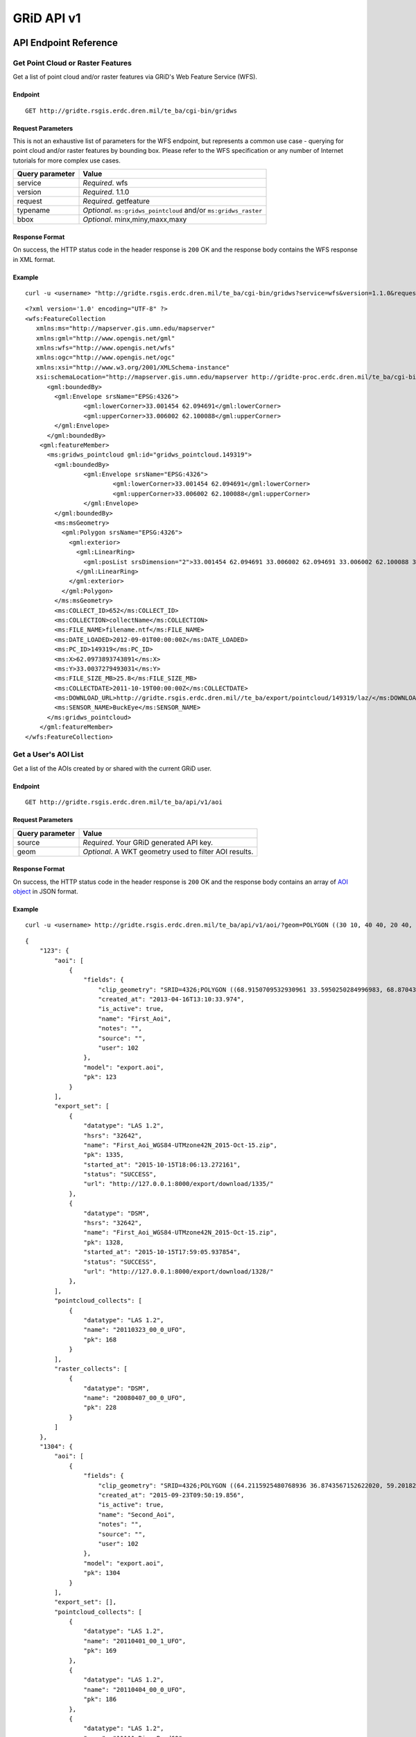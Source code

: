 GRiD API v1
===========

API Endpoint Reference
----------------------

Get Point Cloud or Raster Features
~~~~~~~~~~~~~~~~~~~~~~~~~~~~~~~~~~

Get a list of point cloud and/or raster features via GRiD's Web Feature
Service (WFS).

Endpoint
^^^^^^^^

::

    GET http://gridte.rsgis.erdc.dren.mil/te_ba/cgi-bin/gridws

Request Parameters
^^^^^^^^^^^^^^^^^^

This is not an exhaustive list of parameters for the WFS endpoint, but
represents a common use case - querying for point cloud and/or raster
features by bounding box. Please refer to the WFS specification or any
number of Internet tutorials for more complex use cases.

+-------------------+--------------------------------------------------------------------+
| Query parameter   | Value                                                              |
+===================+====================================================================+
| service           | *Required*. wfs                                                    |
+-------------------+--------------------------------------------------------------------+
| version           | *Required*. 1.1.0                                                  |
+-------------------+--------------------------------------------------------------------+
| request           | *Required*. getfeature                                             |
+-------------------+--------------------------------------------------------------------+
| typename          | *Optional*. ``ms:gridws_pointcloud`` and/or ``ms:gridws_raster``   |
+-------------------+--------------------------------------------------------------------+
| bbox              | *Optional*. minx,miny,maxx,maxy                                    |
+-------------------+--------------------------------------------------------------------+

Response Format
^^^^^^^^^^^^^^^

On success, the HTTP status code in the header response is ``200`` OK
and the response body contains the WFS response in XML format.

Example
^^^^^^^

::

    curl -u <username> "http://gridte.rsgis.erdc.dren.mil/te_ba/cgi-bin/gridws?service=wfs&version=1.1.0&request=getfeature&typename=ms:gridws_pointcloud&bbox=62,33,62.1,33.1"

::

    <?xml version='1.0' encoding="UTF-8" ?>
    <wfs:FeatureCollection
       xmlns:ms="http://mapserver.gis.umn.edu/mapserver"
       xmlns:gml="http://www.opengis.net/gml"
       xmlns:wfs="http://www.opengis.net/wfs"
       xmlns:ogc="http://www.opengis.net/ogc"
       xmlns:xsi="http://www.w3.org/2001/XMLSchema-instance"
       xsi:schemaLocation="http://mapserver.gis.umn.edu/mapserver http://gridte-proc.erdc.dren.mil/te_ba/cgi-bin/gridws?SERVICE=WFS&amp;VERSION=1.1.0&amp;REQUEST=DescribeFeatureType&amp;TYPENAME=ms:gridws_pointcloud&amp;OUTPUTFORMAT=text/xml;%20subtype=gml/3.1.1  http://www.opengis.net/wfs http://schemas.opengis.net/wfs/1.1.0/wfs.xsd">
          <gml:boundedBy>
            <gml:Envelope srsName="EPSG:4326">
                    <gml:lowerCorner>33.001454 62.094691</gml:lowerCorner>
                    <gml:upperCorner>33.006002 62.100088</gml:upperCorner>
            </gml:Envelope>
          </gml:boundedBy>
        <gml:featureMember>
          <ms:gridws_pointcloud gml:id="gridws_pointcloud.149319">
            <gml:boundedBy>
                    <gml:Envelope srsName="EPSG:4326">
                            <gml:lowerCorner>33.001454 62.094691</gml:lowerCorner>
                            <gml:upperCorner>33.006002 62.100088</gml:upperCorner>
                    </gml:Envelope>
            </gml:boundedBy>
            <ms:msGeometry>
              <gml:Polygon srsName="EPSG:4326">
                <gml:exterior>
                  <gml:LinearRing>
                    <gml:posList srsDimension="2">33.001454 62.094691 33.006002 62.094691 33.006002 62.100088 33.001454 62.100088 33.001454 62.094691 </gml:posList>
                  </gml:LinearRing>
                </gml:exterior>
              </gml:Polygon>
            </ms:msGeometry>
            <ms:COLLECT_ID>652</ms:COLLECT_ID>
            <ms:COLLECTION>collectName</ms:COLLECTION>
            <ms:FILE_NAME>filename.ntf</ms:FILE_NAME>
            <ms:DATE_LOADED>2012-09-01T00:00:00Z</ms:DATE_LOADED>
            <ms:PC_ID>149319</ms:PC_ID>
            <ms:X>62.0973893743891</ms:X>
            <ms:Y>33.0037279493031</ms:Y>
            <ms:FILE_SIZE_MB>25.8</ms:FILE_SIZE_MB>
            <ms:COLLECTDATE>2011-10-19T00:00:00Z</ms:COLLECTDATE>
            <ms:DOWNLOAD_URL>http://gridte.rsgis.erdc.dren.mil//te_ba/export/pointcloud/149319/laz/</ms:DOWNLOAD_URL>
            <ms:SENSOR_NAME>BuckEye</ms:SENSOR_NAME>
          </ms:gridws_pointcloud>
        </gml:featureMember>
    </wfs:FeatureCollection>

Get a User's AOI List
~~~~~~~~~~~~~~~~~~~~~

Get a list of the AOIs created by or shared with the current GRiD user.

Endpoint
^^^^^^^^

::

    GET http://gridte.rsgis.erdc.dren.mil/te_ba/api/v1/aoi

Request Parameters
^^^^^^^^^^^^^^^^^^

+-------------------+----------------------------------------------------------+
| Query parameter   | Value                                                    |
+===================+==========================================================+
| source            | *Required*. Your GRiD generated API key.                 |
+-------------------+----------------------------------------------------------+
| geom              | *Optional*. A WKT geometry used to filter AOI results.   |
+-------------------+----------------------------------------------------------+

Response Format
^^^^^^^^^^^^^^^

On success, the HTTP status code in the header response is ``200`` OK
and the response body contains an array of `AOI object <#aoi-object>`_
in JSON format.

Example
^^^^^^^

::

    curl -u <username> http://gridte.rsgis.erdc.dren.mil/te_ba/api/v1/aoi/?geom=POLYGON ((30 10, 40 40, 20 40, 10 20, 30 10))&?source=grid

::

    {
        "123": {
            "aoi": [
                {
                    "fields": {
                        "clip_geometry": "SRID=4326;POLYGON ((68.9150709532930961 33.5950250284996983, 68.8704389952918063 33.5955969812235011, 68.8724989318148033 33.5858732691386024, 68.9020246886466055 33.5853012519442018, 68.9068312072003977 33.5549789148388982, 68.9274305724316037 33.5589843621810999, 68.9274305724316037 33.5944530719840984, 68.9150709532930961 33.5950250284996983))", 
                        "created_at": "2013-04-16T13:10:33.974", 
                        "is_active": true, 
                        "name": "First_Aoi", 
                        "notes": "", 
                        "source": "", 
                        "user": 102
                    }, 
                    "model": "export.aoi", 
                    "pk": 123
                }
            ], 
            "export_set": [
                {
                    "datatype": "LAS 1.2", 
                    "hsrs": "32642", 
                    "name": "First_Aoi_WGS84-UTMzone42N_2015-Oct-15.zip", 
                    "pk": 1335, 
                    "started_at": "2015-10-15T18:06:13.272161", 
                    "status": "SUCCESS", 
                    "url": "http://127.0.0.1:8000/export/download/1335/"
                }, 
                {
                    "datatype": "DSM", 
                    "hsrs": "32642", 
                    "name": "First_Aoi_WGS84-UTMzone42N_2015-Oct-15.zip", 
                    "pk": 1328,
                    "started_at": "2015-10-15T17:59:05.937854", 
                    "status": "SUCCESS", 
                    "url": "http://127.0.0.1:8000/export/download/1328/"
                }, 
            ], 
            "pointcloud_collects": [
                {
                    "datatype": "LAS 1.2", 
                    "name": "20110323_00_0_UFO", 
                    "pk": 168
                }
            ], 
            "raster_collects": [
                {
                    "datatype": "DSM", 
                    "name": "20080407_00_0_UFO", 
                    "pk": 228
                }
            ]
        }, 
        "1304": {
            "aoi": [
                {
                    "fields": {
                        "clip_geometry": "SRID=4326;POLYGON ((64.2115925480768936 36.8743567152622020, 59.2018269230769008 32.7632670467287994, 68.6940144230768936 32.9847159272803978, 64.2115925480768936 36.8743567152622020))", 
                        "created_at": "2015-09-23T09:50:19.856", 
                        "is_active": true, 
                        "name": "Second_Aoi", 
                        "notes": "", 
                        "source": "", 
                        "user": 102
                    }, 
                    "model": "export.aoi", 
                    "pk": 1304
                }
            ], 
            "export_set": [], 
            "pointcloud_collects": [
                {
                    "datatype": "LAS 1.2", 
                    "name": "20110401_00_1_UFO", 
                    "pk": 169
                }, 
                {
                    "datatype": "LAS 1.2", 
                    "name": "20110404_00_0_UFO", 
                    "pk": 186
                }, 
                {
                    "datatype": "LAS 1.2", 
                    "name": "11111_Ring_Road60", 
                    "pk": 55
                }, 
            ], 
            "raster_collects": [
                {
                    "datatype": "DTM", 
                    "name": "20111001_00_0_UFO", 
                    "pk": 254
                }, 
                {
                    "datatype": "DTM", 
                    "name": "20110619_00_1_UFO", 
                    "pk": 268
                }, 
            ]
        }, 
        "GRiD API": {
            "API Version": "v1"
        }
    }

Get AOI Details
~~~~~~~~~~~~~~~

Get information for a single AOI.

Endpoint
^^^^^^^^

::

    GET http://gridte.rsgis.erdc.dren.mil/te_ba/api/v1/aoi/{pk}

Request Parameters
^^^^^^^^^^^^^^^^^^

+------------------+--------------------------------------------+
| Path parameter   | Value                                      |
+==================+============================================+
| pk               | *Required*. The primary key for the AOI.   |
+------------------+--------------------------------------------+

+-------------------+--------------------------------------------+
| Query parameter   | Value                                      |
+===================+============================================+
| source            | *Required*. Your GRiD generated API key.   |
+-------------------+--------------------------------------------+

Response Format
^^^^^^^^^^^^^^^

On success, the HTTP status code in the header response is ``200`` OK
and the response body contains an `AOI Detail
object <#aoi-detail-object>`_ in JSON format.

Example
^^^^^^^

::

    curl -u <username> http://gridte.rsgis.erdc.dren.mil/te_ba/api/v1/aoi/123?source=grid

::

    {
        "GRiD API": {
            "API Version": "v1"
        }, 
        "aoi": [
            {
                "fields": {
                    "clip_geometry": "SRID=4326;POLYGON ((68.9150709532930961 33.5950250284996983, 68.8704389952918063 33.5955969812235011, 68.8724989318148033 33.5858732691386024, 68.9020246886466055 33.5853012519442018, 68.9068312072003977 33.5549789148388982, 68.9274305724316037 33.5589843621810999, 68.9274305724316037 33.5944530719840984, 68.9150709532930961 33.5950250284996983))", 
                    "created_at": "2013-04-16T13:10:33.974", 
                    "is_active": true, 
                    "name": "First_Aoi", 
                    "notes": "", 
                    "source": "", 
                    "user": 102
                }, 
                "model": "export.aoi", 
                "pk": 123
            }
        ], 
        "export_set": [
            {
                "datatype": "LAS 1.2", 
                "hsrs": "32642", 
                "name": "First_Aoi-UTMzone42N_2015-Oct-15.zip", 
                "pk": 1335, 
                "started_at": "2015-10-15T18:06:13.272161", 
                "status": "SUCCESS", 
                "url": "http://127.0.0.1:8000/export/download/1335/"
            }, 
            {
                "datatype": "DSM", 
                "hsrs": "32642", 
                "name": "First_Aoi_WGS84-UTMzone42N_2015-Oct-15.zip", 
                "pk": 1328, 
                "started_at": "2015-10-15T17:59:05.937854", 
                "status": "SUCCESS", 
                "url": "http://127.0.0.1:8000/export/download/1328/"
            }, 
        ], 
        "pointcloud_collects": [
            {
                "datatype": "LAS 1.2", 
                "name": "20110323_00_0_UFO", 
                "pk": 168
            }
        ], 
        "raster_collects": [
            {
                "datatype": "DSM", 
                "name": "20080407_00_0_UFO", 
                "pk": 228
            }
        ]
    }

Add AOI
~~~~~~~

Create a new AOI for the given geometry.

Endpoint
^^^^^^^^

::

    GET http://gridte.rsgis.erdc.dren.mil/te_ba/api/v1/aoi/add

Request Parameters
^^^^^^^^^^^^^^^^^^

+-------------------+-------------------------------------------------------+
| Query parameter   | Value                                                 |
+===================+=======================================================+
| name              | *Required*. The name for the AOI.                     |
+-------------------+-------------------------------------------------------+
| geom              | *Required*. A WKT geometry describing the AOI.        |
+-------------------+-------------------------------------------------------+
| source            | *Required*. Your GRiD generated API key.              |
+-------------------+-------------------------------------------------------+
| subscribe         | *Optional*. True, False, T, F, 1, 0. Default: false   |
+-------------------+-------------------------------------------------------+

Response Format
^^^^^^^^^^^^^^^

On success, the HTTP status code in the header response is ``200`` OK
and the response body contains an `Upload object <#aoi-detail-object>`_
in JSON format.

Example
^^^^^^^

::

    curl -u <username> http://gridte.rsgis.erdc.dren.mil/te_ba/api/v1/aoi/add/?source=grid&name=test&geom=POLYGON ((30 10, 40 40, 20 40, 10 20, 30 10))&subscribe=True

::

    {
        "1592": {
            "aoi": [
                {
                    "fields": {
                        "clip_geometry": "SRID=4326;POLYGON ((30.0000000000000000 10.0000000000000000, 40.0000000000000000 40.0000000000000000, 20.0000000000000000 40.0000000000000000, 10.0000000000000000 20.0000000000000000, 30.0000000000000000 10.0000000000000000))", 
                        "created_at": "2015-11-13T12:58:28.040", 
                        "is_active": true, 
                        "name": "test", 
                        "notes": "", 
                        "source": "api", 
                        "user": 102
                    }, 
                    "model": "export.aoi", 
                    "pk": 1592
                }
            ], 
            "export_set": [], 
            "pointcloud_collects": [], 
            "raster_collects": []
        }, 
        "GRiD API": {
            "API Version": "v1"
        }, 
        "success": true
    }

Get Export Details
~~~~~~~~~~~~~~~~~~

Get information for a single export.

Endpoint
^^^^^^^^

::

    GET http://gridte.rsgis.erdc.dren.mil/te_ba/api/v1/export/{pk}

Request Parameters
^^^^^^^^^^^^^^^^^^

+------------------+----------------------------------------------+
| Path parameter   | Value                                        |
+==================+==============================================+
| pk               | *Required*.The primary key for the export.   |
+------------------+----------------------------------------------+

+-------------------+--------------------------------------------+
| Query parameter   | Value                                      |
+===================+============================================+
| source \*         | Required\*. Your GRiD generated API key.   |
+-------------------+--------------------------------------------+

Response Format
^^^^^^^^^^^^^^^

On success, the HTTP status code in the header response is ``200`` OK
and the response body contains an `Export Detail
object <#export-detail-object>`_ in JSON format.

Example
^^^^^^^

::

    curl -u <username> http://gridte.rsgis.erdc.dren.mil/te_ba/api/v1/export/1335?source=grid

::

    {
      "GRiD API": {
        "API Version": "v1"
        }
      "exportfiles": [
        {
          "url": "http://gridte.rsgis.erdc.dren.mil/te_ba/export/download/file/30359/",
          "pk": 30359,
          "name": "ExportedFile.laz"
        }
      ],
      "tda_set": [
        {
          "status": "SUCCESS",
          "tda_type": "Los",
          "name": "LineOfSightResult",
          "url": "http://gridte.rsgis.erdc.dren.mil/te_ba/tda/download/1069/",
          "created_at": "2015-05-12T18:25:05.082077",
          "pk": 1069,
          "notes": ""
        }, {
          "status": "SUCCESS",
          "tda_type": "Hlz",
          "name": "HelicopterLandingZoneResult",
          "url": "http://gridte.rsgis.erdc.dren.mil/te_ba/tda/download/1068/",
          "created_at": "2015-05-12T18:24:20.701910",
          "pk": 1068,
          "notes": ""
        }
      ]
    }

Lookup Geoname
~~~~~~~~~~~~~~

Get suggested AOI name based on geographic coordinates of the geometry.

Endpoint
^^^^^^^^

::

    GET http://gridte.rsgis.erdc.dren.mil/te_ba/api/v1/geoname

Request Parameters
^^^^^^^^^^^^^^^^^^

+-------------------+--------------------------------------------------+
| Query parameter   | Value                                            |
+===================+==================================================+
| geom              | *Required*. A WKT geometry describing the AOI.   |
+-------------------+--------------------------------------------------+
| source            | *Required*. Your GRiD generated API key.         |
+-------------------+--------------------------------------------------+

Response Format
^^^^^^^^^^^^^^^

On success, the HTTP status code in the header response is ``200`` OK
and the response body contains a `Geoname object <#geoname-object>`_ in
JSON format.

Example
^^^^^^^

::

    curl -u <username> http://gridte.rsgis.erdc.dren.mil/te_ba/api/v1/geoname/?geom=POLYGON ((30 10, 40 40, 20 40, 10 20, 30 10))&source=grid

::

    {
        "GRiD API": {
            "API Version": "v1"
        }, 
        "name": "Great Sand Sea", 
        "provided_geometry": "POLYGON ((30 10, 40 40, 20 40, 10 20, 30 10))"
    }

Get Task Details
~~~~~~~~~~~~~~~~

Get task status/details for the provided task\_id.

Endpoint
^^^^^^^^

::

    GET http://gridte.rsgis.erdc.dren.mil/te_ba/api/v1/task/{task_id}

Request Parameters
^^^^^^^^^^^^^^^^^^

+------------------+-----------------------------------+
| Path parameter   | Value                             |
+==================+===================================+
| task\_id         | *Required*. The ID of the task.   |
+------------------+-----------------------------------+

+-------------------+--------------------------------------------+
| Query parameter   | Value                                      |
+===================+============================================+
| source            | *Required*. Your GRiD generated API key.   |
+-------------------+--------------------------------------------+

Response Format
^^^^^^^^^^^^^^^

On success, the HTTP status code in the header response is ``200`` OK
and the response body contains an `Task object <#export-detail-object>`_
in JSON format.

Example
^^^^^^^

::

    curl -u <username> http://gridte.rsgis.erdc.dren.mil/te_ba/api/v1/task/bacb736e-e900-457c-9b24-fd409bc3019d/?source=grid

::

    {
      "GRiD API": {
        "API Version": "v1"
      }, 
      "task_traceback": "",
      "task_state": "SUCCESS",
      "task_tstamp": "2015-09-09T14:19:36.080",
      "task_name": "export.tasks.generate_export",
      "task_id": "774b4666-5706-4237-8661-df0f96cd7b9c"
    }

Generate Point Cloud Export
~~~~~~~~~~~~~~~~~~~~~~~~~~~

Generate point cloud export for the given AOI primary key and collect
primary keys.

Endpoint
^^^^^^^^

::

    GET http://gridte.rsgis.erdc.dren.mil/te_ba/api/v1/aoi/{pk}/generate/pointcloud

Request Parameters
^^^^^^^^^^^^^^^^^^

+------------------+-------------------------------+
| Path parameter   | Value                         |
+==================+===============================+
| pk               | The primary key of the AOI.   |
+------------------+-------------------------------+

+-------------------------+------------------------------------------------------------------------------------------------------------------------------------------+
| Query parameter         | Value                                                                                                                                    |
+=========================+==========================================================================================================================================+
| collects                | *Required*. A list of collection primary keys to include in the export, separated by ``+`` or ``,``.                                     |
+-------------------------+------------------------------------------------------------------------------------------------------------------------------------------+
| source                  | *Required*. Your GRiD generated API key.                                                                                                 |
+-------------------------+------------------------------------------------------------------------------------------------------------------------------------------+
| intensity               | *Optional*. Whther or not to export intensity. Default: True.                                                                            |
+-------------------------+------------------------------------------------------------------------------------------------------------------------------------------+
| dim\_classification     | *Optional*. Wthere or not to export classification. Default: True                                                                        |
+-------------------------+------------------------------------------------------------------------------------------------------------------------------------------+
| hsrs                    | *Optional*. Accepts an EPSG code. Defaults to AOI SRS                                                                                    |
+-------------------------+------------------------------------------------------------------------------------------------------------------------------------------+
| file\_export\_options   | *Optional*. Determmine file merging strategy. Accepts ``individual`` and ``collect``. Default ``individual``                             |
+-------------------------+------------------------------------------------------------------------------------------------------------------------------------------+
| compressed              | *Optional*. Whether or not to export compressed data. Default: True.                                                                     |
+-------------------------+------------------------------------------------------------------------------------------------------------------------------------------+
| send\_email             | *Optional*. Whether or not to notify user via email upon completion. Default: False.                                                     |
+-------------------------+------------------------------------------------------------------------------------------------------------------------------------------+
| generate\_dem           | *Optional*. Whether or not to generate a DEM from the export. Default: False.                                                            |
+-------------------------+------------------------------------------------------------------------------------------------------------------------------------------+
| cell\_spacing           | *Optional*. Used together with ``generate\_dem``. Default: 1.0                                                                           |
+-------------------------+------------------------------------------------------------------------------------------------------------------------------------------+
| pcl\_terrain            | *Optional*. Used to trigger a PMF Bare Earth export. Accepts ``ubran``, ``suburban``, ``mountainous``, and ``foliated``. Default: None   |
+-------------------------+------------------------------------------------------------------------------------------------------------------------------------------+
| sri\_hres               | *Optional*. Used to trigger a Sarnoff Bare Earth export. Accespts the horizontal resolution. Default: None                               |
+-------------------------+------------------------------------------------------------------------------------------------------------------------------------------+

Response Format
^^^^^^^^^^^^^^^

On success, the HTTP status code in the header response is ``200`` OK
and the response body contains a `Generate export
object <#generate-export-object>`_ in JSON format.

Example
^^^^^^^

::

    curl -u <username> http://gridte.rsgis.erdc.dren.mil/api/v1/aoi/2389/generate/pointcloud/?collects=100+102&source=grid

::

    {
      "GRiD API": {
        "API Version": "v1"
      }, 
      "started" : true,
      "task_id" : "774b4666-5706-4237-8661-df0f96cd7b9c"
    }

Generate Raster Export
~~~~~~~~~~~~~~~~~~~~~~

Generate point cloud export for the given AOI primary key and collect
primary keys.

Endpoint
^^^^^^^^

::

    GET http://gridte.rsgis.erdc.dren.mil/te_ba/api/v1/aoi/{pk}/generate/raster

Request Parameters
^^^^^^^^^^^^^^^^^^

+------------------+-------------------------------+
| Path parameter   | Value                         |
+==================+===============================+
| pk               | The primary key of the AOI.   |
+------------------+-------------------------------+

+-------------------------+----------------------------------------------------------------------------------------------------------------+
| Query parameter         | Value                                                                                                          |
+=========================+================================================================================================================+
| collects                | *Required*. A list of collection primary keys to include in the export, separated by ``+`` or ``,``.           |
+-------------------------+----------------------------------------------------------------------------------------------------------------+
| source                  | *Required*. Your GRiD generated API key.                                                                       |
+-------------------------+----------------------------------------------------------------------------------------------------------------+
| hsrs                    | *Optional*. Accepts an EPSG code. Defaults to AOI SRS                                                          |
+-------------------------+----------------------------------------------------------------------------------------------------------------+
| file\_export\_options   | *Optional*. Determmine file merging strategy. Accepts ``individual`` and ``collect``. Default ``individual``   |
+-------------------------+----------------------------------------------------------------------------------------------------------------+
| compressed              | *Optional*. Whether or not to export compressed data. Default: True.                                           |
+-------------------------+----------------------------------------------------------------------------------------------------------------+
| send\_email             | *Optional*. Whether or not to notify user via email upon completion. Default: False.                           |
+-------------------------+----------------------------------------------------------------------------------------------------------------+

Response Format
^^^^^^^^^^^^^^^

On success, the HTTP status code in the header response is ``200`` OK
and the response body contains a `Generate export
object <#generate-export-object>`_ in JSON format.

Example
^^^^^^^

::

    curl -u <username> http://gridte.rsgis.erdc.dren.mil/api/v1/aoi/2389/generate/raster/?collects=100+102&source=grid

::

    {
      "GRiD API": {
        "API Version": "v1"
      }, 
      "started" : true,
      "task_id" : "774b4666-5706-4237-8661-df0f96cd7b9c"
    }

Object Model
------------

AOI object
~~~~~~~~~~

+----------------+--------------+---------------------------------------------------------------+
| Key            | Value Type   | Value Description                                             |
+================+==============+===============================================================+
| name           | string       | The name of the AOI.                                          |
+----------------+--------------+---------------------------------------------------------------+
| geometry       | string       | The WKT geometry of the AOI.                                  |
+----------------+--------------+---------------------------------------------------------------+
| notes          | string       | User notes.                                                   |
+----------------+--------------+---------------------------------------------------------------+
| is\_active     | boolean      | Whether or not the AOI is active.                             |
+----------------+--------------+---------------------------------------------------------------+
| source         | string       | Source of the AOI (e.g., map, api).                           |
+----------------+--------------+---------------------------------------------------------------+
| num\_exports   | string       | The number of exports that have been generated for the AOI.   |
+----------------+--------------+---------------------------------------------------------------+
| pk             | integer      | The primary key of the AOI.                                   |
+----------------+--------------+---------------------------------------------------------------+
| created\_at    | timestamp    | Time of creation for the AOI: ``YYYY-MM-DD HH24:MI:SS.FF6``   |
+----------------+--------------+---------------------------------------------------------------+

AOI object2
~~~~~~~~~~~

+-------------------------+--------------+---------------------------------------+
| Key                     | Value Type   | Value Description                     |
+=========================+==============+=======================================+
| fields.name             | string       | The name of the AOI.                  |
+-------------------------+--------------+---------------------------------------+
| fields.created\_at      | timestamp    | ISO 8601 format as UTC.               |
+-------------------------+--------------+---------------------------------------+
| fields.is\_active       | boolean      | Whether or not the AOI is active.     |
+-------------------------+--------------+---------------------------------------+
| fields.source           | string       | Source of the AOI (e.g., map, api).   |
+-------------------------+--------------+---------------------------------------+
| fields.user             | integer      | The id of the creating user.          |
+-------------------------+--------------+---------------------------------------+
| fields.clip\_geometry   | string       | The WKT geometry of the AOI.          |
+-------------------------+--------------+---------------------------------------+
| fields.notes            | string       | User notes.                           |
+-------------------------+--------------+---------------------------------------+
| model                   | string       | The model (e.g., export.aoi).         |
+-------------------------+--------------+---------------------------------------+
| pk                      | integer      | The primary key of the AOI.           |
+-------------------------+--------------+---------------------------------------+

AOI Detail object
~~~~~~~~~~~~~~~~~

+---------------+-------------------------------------------------+------------------------------+
| Key           | Value Type                                      | Value Description            |
+===============+=================================================+==============================+
| export\_set   | array of `exports objects <#export-object>`_    | The exports of the AOI.      |
+---------------+-------------------------------------------------+------------------------------+
| aoi           | array of `aoi objects <#aoi-object2>`_          | The AOI detail (repeated).   |
+---------------+-------------------------------------------------+------------------------------+
| collects      | array of `collect objects <#collect-object>`_   | The collects for the AOI.    |
+---------------+-------------------------------------------------+------------------------------+

AOI Upload object
~~~~~~~~~~~~~~~~~

+--------------+--------------+-----------------------------------------------------+
| Key          | Value Type   | Value Description                                   |
+==============+==============+=====================================================+
| geometry     | string       | WKT of the uploaded AOI.                            |
+--------------+--------------+-----------------------------------------------------+
| pk           | integer      | The primary key of the uploaded AOI.                |
+--------------+--------------+-----------------------------------------------------+
| name         | string       | The name of the uploaded AOI.                       |
+--------------+--------------+-----------------------------------------------------+
| subscribed   | boolean      | Whether or not the user is subscribed to the AOI.   |
+--------------+--------------+-----------------------------------------------------+

Collect object
~~~~~~~~~~~~~~

+---------------+--------------+---------------------------------------+
| Key           | Value Type   | Value Description                     |
+===============+==============+=======================================+
| fields.name   | string       | The name of the collect.              |
+---------------+--------------+---------------------------------------+
| model         | string       | The model (e.g., loaddata.collect).   |
+---------------+--------------+---------------------------------------+
| pk            | integer      | The primary key of the collect.       |
+---------------+--------------+---------------------------------------+

Export object
~~~~~~~~~~~~~

+---------------+--------------+---------------------------------------------------------------+
| Key           | Value Type   | Value Description                                             |
+===============+==============+===============================================================+
| status        | string       | The status of the export (e.g., SUCCESS, FAILED, QUEUED).     |
+---------------+--------------+---------------------------------------------------------------+
| started\_at   | timestamp    | Time of creation for the AOI: ``YYYY-MM-DD HH24:MI:SS.FF6``   |
+---------------+--------------+---------------------------------------------------------------+
| name          | string       | The name of the export.                                       |
+---------------+--------------+---------------------------------------------------------------+
| datatype      | string       | The datatype (e.g., LAS 1.2, DTM).                            |
+---------------+--------------+---------------------------------------------------------------+
| hsrs          | string       | The Horizontal Spatial Reference System EPSG code.            |
+---------------+--------------+---------------------------------------------------------------+
| url           | string       | The download URL of the export.                               |
+---------------+--------------+---------------------------------------------------------------+
| pk            | integer      | The primary key of the export.                                |
+---------------+--------------+---------------------------------------------------------------+

Export Detail object
~~~~~~~~~~~~~~~~~~~~

+---------------+---------------------------------------------------------+---------------------------------------+
| Key           | Value Type                                              | Value Description                     |
+===============+=========================================================+=======================================+
| exportfiles   | array of `Exportfiles objects <#exportfiles-object>`_   | The export files of the export set.   |
+---------------+---------------------------------------------------------+---------------------------------------+
| tda\_set      | array of `TDA Set objects <#tda-set-object>`_           | The TDAs of the export set.           |
+---------------+---------------------------------------------------------+---------------------------------------+

Exportfiles object
~~~~~~~~~~~~~~~~~~

+--------+--------------+----------------------------------------+
| Key    | Value Type   | Value Description                      |
+========+==============+========================================+
| url    | string       | The download URL of the export file.   |
+--------+--------------+----------------------------------------+
| pk     | integer      | The primary key of the export file.    |
+--------+--------------+----------------------------------------+
| name   | string       | The name of the export file.           |
+--------+--------------+----------------------------------------+

Generate Export object
~~~~~~~~~~~~~~~~~~~~~~

+------------+--------------+-----------------------------------------------------------+
| Key        | Value Type   | Value Description                                         |
+============+==============+===========================================================+
| started    | boolean      | Whether or not the point cloud export task has started.   |
+------------+--------------+-----------------------------------------------------------+
| task\_id   | string       | The id of the task.                                       |
+------------+--------------+-----------------------------------------------------------+

Geoname object
~~~~~~~~~~~~~~

+----------------------+--------------+---------------------------------------------+
| Key                  | Value Type   | Value Description                           |
+======================+==============+=============================================+
| name                 | string       | The suggested name.                         |
+----------------------+--------------+---------------------------------------------+
| provided\_geometry   | string       | WKT used to determine the suggested name.   |
+----------------------+--------------+---------------------------------------------+

Task object
~~~~~~~~~~~

+-------------------+--------------+---------------------------------------------------------------+
| Key               | Value Type   | Value Description                                             |
+===================+==============+===============================================================+
| task\_traceback   | string       | TBD                                                           |
+-------------------+--------------+---------------------------------------------------------------+
| task\_state       | string       | The state of the task (e.g., SUCCESS, FAILED, QUEUED).        |
+-------------------+--------------+---------------------------------------------------------------+
| task\_tstamp      | timestamp    | ISO 8601 format as UTC.                                       |
+-------------------+--------------+---------------------------------------------------------------+
| task\_name        | string       | The name of the task (e.g., export.tasks.generate\_export).   |
+-------------------+--------------+---------------------------------------------------------------+
| task\_id          | string       | The id of the task.                                           |
+-------------------+--------------+---------------------------------------------------------------+

TDA Set object
~~~~~~~~~~~~~~

+---------------+--------------+---------------------------------------------------------------+
| Key           | Value Type   | Value Description                                             |
+===============+==============+===============================================================+
| status        | string       | The status of the export (e.g., SUCCESS, FAILED, QUEUED).     |
+---------------+--------------+---------------------------------------------------------------+
| tda\_type     | string       | The TDA type (e.g., Hlz, Los).                                |
+---------------+--------------+---------------------------------------------------------------+
| name          | string       | The name of the TDA.                                          |
+---------------+--------------+---------------------------------------------------------------+
| url           | string       | The download URL of the TDA.                                  |
+---------------+--------------+---------------------------------------------------------------+
| created\_at   | timestamp    | Time of creation for the TDA: ``YYYY-MM-DD HH24:MI:SS.FF6``   |
+---------------+--------------+---------------------------------------------------------------+
| pk            | integer      | The primary key of the TDA.                                   |
+---------------+--------------+---------------------------------------------------------------+
| notes         | string       | User notes.                                                   |
+---------------+--------------+---------------------------------------------------------------+

Upload object
~~~~~~~~~~~~~

+-----------+-------------------------------------------------------+-----------------------------+
| Key       | Value Type                                            | Value Description           |
+===========+=======================================================+=============================+
| aoi       | array of `aoi upload objects <#aoi-upload-object>`_   | The uploaded AOI.           |
+-----------+-------------------------------------------------------+-----------------------------+
| success   | boolean                                               | The status of the upload.   |
+-----------+-------------------------------------------------------+-----------------------------+
